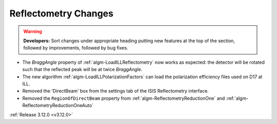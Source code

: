 =====================
Reflectometry Changes
=====================

.. contents:: Table of Contents
   :local:

.. warning:: **Developers:** Sort changes under appropriate heading
    putting new features at the top of the section, followed by
    improvements, followed by bug fixes.
    
- The *BraggAngle* property of :ref:`algm-LoadILLReflectometry` now works as expected: the detector
  will be rotated such that the reflected peak will be at twice *BraggAngle*.
- The new algorithm :ref:`algm-LoadILLPolarizationFactors` can load the polarization efficiency files used on D17 at ILL.
- Removed the 'DirectBeam' box from the settings tab of the ISIS Reflectometry interface.
- Removed the ``RegionOfDirectBeam`` property from :ref:`algm-ReflectometryReductionOne` and
  :ref:`algm-ReflectometryReductionOneAuto`

:ref:`Release 3.12.0 <v3.12.0>`
